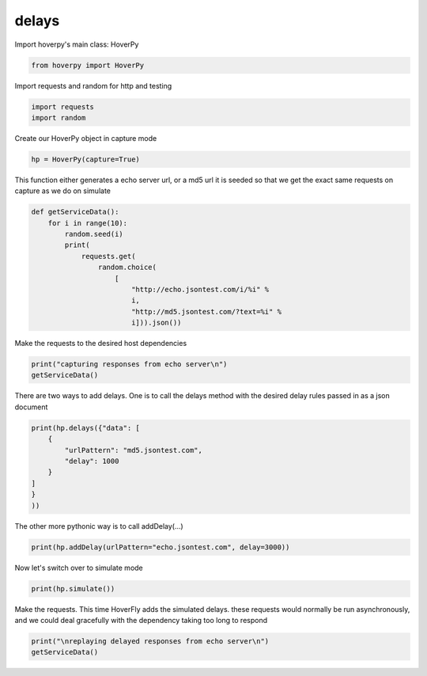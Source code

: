 .. delays

delays
********


Import hoverpy's main class: HoverPy

.. code:: python

    from hoverpy import HoverPy

Import requests and random for http and testing

.. code:: python

    import requests
    import random

Create our HoverPy object in capture mode

.. code:: python

    hp = HoverPy(capture=True)

This function either generates a echo server url, or a md5 url it is
seeded so that we get the exact same requests on capture as we do on
simulate

.. code:: python

    def getServiceData():
        for i in range(10):
            random.seed(i)
            print(
                requests.get(
                    random.choice(
                        [
                            "http://echo.jsontest.com/i/%i" %
                            i,
                            "http://md5.jsontest.com/?text=%i" %
                            i])).json())

Make the requests to the desired host dependencies

.. code:: python

    print("capturing responses from echo server\n")
    getServiceData()

There are two ways to add delays. One is to call the delays method with
the desired delay rules passed in as a json document

.. code:: python

    print(hp.delays({"data": [
        {
            "urlPattern": "md5.jsontest.com",
            "delay": 1000
        }
    ]
    }
    ))

The other more pythonic way is to call addDelay(...)

.. code:: python

    print(hp.addDelay(urlPattern="echo.jsontest.com", delay=3000))

Now let's switch over to simulate mode

.. code:: python

    print(hp.simulate())

Make the requests. This time HoverFly adds the simulated delays. these
requests would normally be run asynchronously, and we could deal
gracefully with the dependency taking too long to respond

.. code:: python

    print("\nreplaying delayed responses from echo server\n")
    getServiceData()


